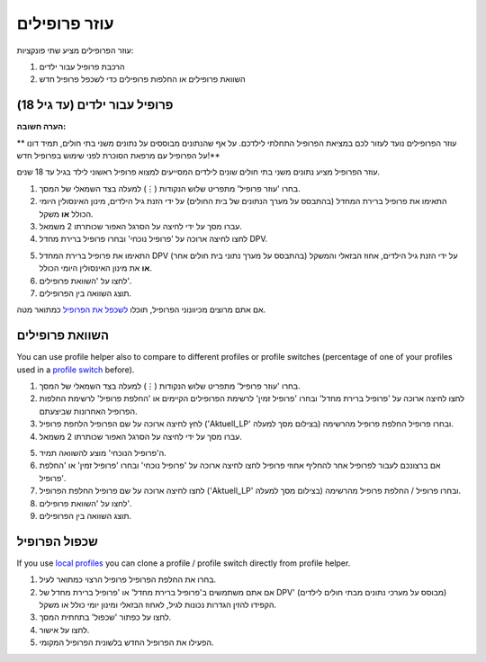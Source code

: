 עוזר פרופילים
****************************************

עוזר הפרופילים מציע שתי פונקציות:

1. הרכבת פרופיל עבור ילדים
2. השוואת פרופילים או החלפות פרופילים כדי לשכפל פרופיל חדש

פרופיל עבור ילדים (עד גיל 18)
=======================================

**הערה חשובה:**

** עוזר הפרופילים נועד לעזור לכם במציאת הפרופיל התחלתי לילדכם. על אף שהנתונים מבוססים על נתונים משני בתי חולים, תמיד דונו על הפרופיל עם מרפאת הסוכרת לפני שימוש בפרופיל חדש!**

עוזר הפרופיל מציע נתונים משני בתי חולים שונים לילדים המסייעים למצוא פרופיל ראשוני לילד בגיל עד 18 שנים.

.. image:: ../images/ProfileHelperKids1.png
  :alt: Profile Helper Kids 1

1. בחרו 'עוזר פרופיל' מתפריט שלוש הנקודות (⋮) למעלה בצד השמאלי של המסך.
2. התאימו את פרופיל ברירת המחדל (בהתבסס על מערך הנתונים של בית החולים) על ידי הזנת גיל הילדים, מינון האינסולין היומי הכולל **או** משקל.
3. עברו מסך על ידי לחיצה על הסרגל האפור שכותרתו 2 משמאל.
4. לחצו לחיצה ארוכה על 'פרופיל נוכחי' ובחרו פרופיל ברירת מחדל DPV.

.. image:: ../images/ProfileHelperKids2.png
  :alt: Profile Helper Kids 2

5. התאימו את פרופיל ברירת המחדל DPV (בהתבסס על מערך נתוני בית חולים אחר) על ידי הזנת גיל הילדים, אחוז הבזאלי והמשקל **או** את מינון האינסולין היומי הכולל.
6. לחצו על 'השוואת פרופילים'.
7. תוצג השוואה בין הפרופילים.

אם אתם מרוצים מכיוונוני הפרופיל, תוכלו `לשכפל את הפרופיל <../Configuration/profilehelper.html#clone-profile>`_ כמתואר מטה.

השוואת פרופילים
=======================================

You can use profile helper also to compare to different profiles or profile switches (percentage of one of your profiles used in a `profile switch <../Usage/Profiles.html>`_ before).

.. image:: ../images/ProfileHelper1.png
  :alt: Profile Helper 1

1. בחרו 'עוזר פרופיל' מתפריט שלוש הנקודות (⋮) למעלה בצד השמאלי של המסך.
2. לחצו לחיצה ארוכה על 'פרופיל ברירת מחדל' ובחרו 'פרופיל זמין' לרשימת הפרופילים הקיימים או 'החלפת פרופיל' לרשימת החלפות הפרופיל האחרונות שביצעתם.
3. לחץ לחיצה ארוכה על שם הפרופיל \ הלחפת פרופיל ('Aktuell_LP' בצילום מסך למעלה) ובחרו פרופיל \ החלפת פרופיל מהרשימה.
4. עברו מסך על ידי לחיצה על הסרגל האפור שכותרתו 2 משמאל.

.. image:: ../images/ProfileHelper2.png
  :alt: Profile Helper 2

5. ה'פרופיל הנוכחי' מוצע להשוואה תמיד. 
6. אם ברצונכם לעבור לפרופיל אחר \ להחליף אחוזי פרופיל לחצו לחיצה ארוכה על 'פרופיל נוכחי' ובחרו 'פרופיל זמין' או 'החלפת פרופיל'.
7. לחצו לחיצה ארוכה על שם פרופיל \ החלפת הפרופיל ('Aktuell_LP' בצילום מסך למעלה) ובחרו פרופיל / החלפת פרופיל מהרשימה.
8. לחצו על 'השוואת פרופילים'.
9. תוצג השוואה בין הפרופילים.

שכפול הפרופיל
=======================================

If you use `local profiles <../Configuration/Config-Builder.html#local-profile>`_ you can clone a profile / profile switch directly from profile helper.

.. image:: ../images/ProfileHelperClone.png
  :alt: Profile Helper Clone profile / profile switch
  
1. בחרו את החלפת הפרופיל \ פרופיל הרצוי כמתואר לעיל.
2. אם אתם משתמשים ב'פרופיל ברירת מחדל' או 'פרופיל ברירת מחדל של DPV' (מבוסס על מערכי נתונים מבתי חולים לילדים) הקפידו להזין הגדרות נכונות לגיל, לאחוז הבזאלי ומינון יומי כולל או משקל.
3. לחצו על כפתור 'שכפול' בתחתית המסך.
4. לחצו על אישור.
5. הפעילו את הפרופיל החדש בלשונית הפרופיל המקומי.
